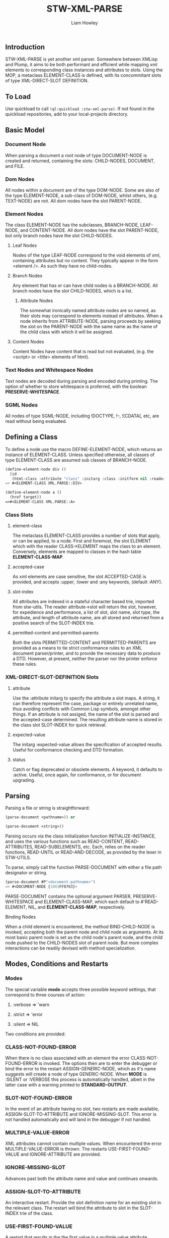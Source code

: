 #+LATEX_CLASS: stw-documentation
#+TITLE: STW-XML-PARSE
#+AUTHOR: Liam Howley

#+OPTIONS: toc

** Introduction

STW-XML-PARSE is yet another xml parser. Somewhere between XMLisp and Plump, it aims to be both performant and efficient while mapping xml elements to corresponding class instances and attributes to slots. Using the MOP, a metaclass ELEMENT-CLASS is defined, with its concommitant slots of type XML-DIRECT-SLOT DEFINITION.


** To Load

Use quickload to call ~(ql:quickload :stw-xml-parse)~. If not found in the quickload repositories, add to your local-projects directory.


** Basic Model

*** Document Node

When parsing a document a root node of type DOCUMENT-NODE is created and returned, containing the slots: CHILD-NODES, DOCUMENT, and FILE.

*** Dom Nodes

All nodes within a document are of the type DOM-NODE. Some are also of the type ELEMENT-NODE, a sub-class of DOM-NODE, whilst others, (e.g. TEXT-NODE) are not. All dom nodes have the slot PARENT-NODE.

*** Element Nodes

The class ELEMENT-NODE has the subclasses, BRANCH-NODE, LEAF-NODE, and CONTENT-NODE. All dom nodes have the slot PARENT-NODE, but only branch nodes have the slot CHILD-NODES.

**** Leaf Nodes

Nodes of the type LEAF-NODE correspond to the void elements of xml, containing attributes but no content. They typically appear in the form <element />. As such they have no child-nodes. 

**** Branch Nodes

Any element that has or can have child nodes is a BRANCH-NODE. All branch nodes have the slot CHILD-NODES, which is a list.

***** Attribute Nodes

The somewhat ironically named attribute nodes are so named, as their slots may correspond to elements instead of attributes. When a node inherits from ATTRIBUTE-NODE, parsing proceeds by seeking the slot on the PARENT-NODE with the same name as the name of the child class with which it will be assigned.

**** Content Nodes

Content Nodes have content that is read but not evaluated, (e.g. the <script> or <title> elements of html).

*** Text Nodes and Whitespace Nodes

Text nodes are decoded during parsing and encoded during printing. The option of whether to store whitespace is proferred, with the boolean *PRESERVE-WHITESPACE*.

*** SGML Nodes

All nodes of type SGML-NODE, including !DOCTYPE, !--, ![CDATA[, etc, are read without being evaluated.


** Defining a Class

To define a node use the macro DEFINE-ELEMENT-NODE, which returns an instance of ELEMENT-CLASS. Unless specified otherwise, all classes of type ELEMENT-CLASS are assumed sub classes of BRANCH-NODE. 

#+BEGIN_SRC lisp
(define-element-node div ()
  (id
   (html-class :attribute "class" :initarg :class :initform nil :reader html-class)))
=> #<ELEMENT-CLASS XML.PARSE::DIV>

(define-element-node a ()
  (href target))
=>#<ELEMENT-CLASS XML.PARSE::A>
#+END_SRC

*** Class Slots

**** element-class

The metaclass ELEMENT-CLASS provides a number of slots that apply, or can be applied, to a node. First and foremost, the slot ELEMENT which with the reader CLASS->ELEMENT maps the class to an element. Conversely, elements are mapped to classes in the hash table *ELEMENT-CLASS-MAP*.

**** accepted-case

As xml elements are case sensitive, the slot ACCEPTED-CASE is provided, and accepts :upper, :lower and :any keywords, (default :ANY).

**** slot-index

All attributes are indexed in a stateful character based trie, imported from stw-utils. The reader attribute->slot will return the slot, however, for expedience and performance, a list of slot, slot name, slot type, the attribute, and length of attribute name, are all stored and returned from a positive search of the SLOT-INDEX trie.

**** permitted-content and permitted-parents

Both the slots PERMITTED-CONTENT and PERMITTED-PARENTS are provided as a means to tie strict conformance rules to an XML document parser/printer, and to provide the necessary data to produce a DTD. However, at present, neither the parser nor the printer enforce these rules.


*** XML-DIRECT-SLOT-DEFINITION Slots

**** attribute

Use the :attribute initarg to specify the attribute a slot maps. A string, it can therefore represent the case, package or entirely unrelated name, thus avoiding conflicts with Common Lisp symbols, amongst other things. If an attribute is not assiged, the name of the slot is parsed and the accepted-case determined. The resulting attribute name is stored in the class slot SLOT-INDEX for quick retrieval.

**** expected-value

The initarg :expected-value allows the specification of accepted results. Useful for conformance checking and DTD formation.

**** status

Catch or flag deprecated or obsolete elements. A keyword, it defaults to :active. Useful, once again, for conformance, or for document upgrading.



** Parsing

Parsing a file or string is straightforward:

#+BEGIN_SRC lisp
(parse-document <pathname>)) or

(parse-document <string>))
#+END_SRC


Parsing occurs via the class initialization function INITIALIZE-INSTANCE, and uses the various functions such as READ-CONTENT, READ-ATTRIBUTES, READ-SUBELEMENTS, etc. Each, relies on the reader functions, READ-UNTIL or READ-AND-DECODE, as provided by the lexer in STW-UTILS. 

To parse, simply call the function PARSE-DOCUMENT with either a file path designator or string.

#+BEGIN_SRC lisp
(parse-document #P"<document-pathname>")
=> #<DOCUMENT-NODE {1001FF8763}>
#+END_SRC

PARSE-DOCUMENT contains the optional argument PARSER, PRESERVE-WHITESPACE and ELEMENT-CLASS-MAP, which each default to #'READ-ELEMENT, NIL, and *ELEMENT-CLASS-MAP*, respectively.

**** Binding Nodes

When a child element is encountered, the method BIND-CHILD-NODE is invoked, accepting both the parent node and child node as arguments. At its most basic parent node is set as the child node's parent node, and the child node pushed to the CHILD-NODES slot of parent node. But more complex interactions can be readily devised with method specialization.


** Modes, Conditions and Restarts

*** Modes

The special variable *mode* accepts three possible keyword settings, that correspond to three courses of action:

1. :verbose => 'warn
   
2. :strict => 'error

3. :silent => NIL
   

Two conditions are provided:

*** CLASS-NOT-FOUND-ERROR

When there is no class associated with an element the error CLASS-NOT-FOUND-ERROR is invoked. The options then are to enter the debugger or bind the error to the restart ASSIGN-GENERIC-NODE, which as it's name suggests will create a node of type GENERIC-NODE. When *MODE* is :SILENT or :VERBOSE this process is automatically handled, albeit in the latter case with a warning printed to *STANDARD-OUTPUT*.

*** SLOT-NOT-FOUND-ERROR

In the event of an attribute having no slot, two restarts are made available, ASSIGN-SLOT-TO-ATTRIBUTE and IGNORE-MISSING-SLOT. This error is not handled automatically and will land in the debugger if not handled.

*** MULTIPLE-VALUE-ERROR

XML attributes cannot contain multiple values. When encountered the error MULTIPLE-VALUE-ERROR is thrown. The restarts USE-FIRST-FOUND-VALUE and IGNORE-ATTRIBUTE are provided. 

*** IGNORE-MISSING-SLOT

Advances past both the attribute name and value and continues onwards.

*** ASSIGN-SLOT-TO-ATTRIBUTE

An interactive restart. Provide the slot definition name for an existing slot in the relevant class. The restart will bind the attribute to slot in the SLOT-INDEX trie of the class.

*** USE-FIRST-FOUND-VALUE

A restart that results in the the first value in a multiple value attribute, assigned to a slot, while the rest are skipped over.

*** IGNORE-ATTRIBUTE

A restart that results in an attribute being entirely ignored when multiple values are encountered.


** Reading and Printing

Alongside standard parsing, invoking the function ~(set-reader)~ will create an altered READTABLE and bind it to the global variable *READTABLE*. SET-READER has an optional READER argument, a function, (default #'READ-XML), which is bound to the character #\<.

When ~(get-macro-character #\<)~ returns true, print-object calls the method serialize-object, thus printing an xml representation of a class and its children. By default the boolean *PRINT-CHILDNODES* => T. By setting it to nil, the representation is truncated.

Now when inspecting ~<a href='/some-url'>url</a>~ we see:

#+BEGIN_SRC
#<XML.PARSE:DOCUMENT-NODE {1003EAC093}>
--------------------
Class: #<STANDARD-CLASS XML.PARSE:DOCUMENT-NODE>
--------------------
 Group slots by inheritance [ ]
 Sort slots alphabetically  [X]

All Slots:
[ ]  CHILD-NODES = (#<XML.TEST::A {1003EAC183}>)
[ ]  DOCUMENT    = "<a href='/some-url'>url</a>
"
[ ]  FILE        = NIL
#+END_SRC

Similarly:

#+BEGIN_SRC lisp
(make-instance 'a :href "/some-url" :child-nodes (make-instance 'text-node :text "url"))
 => <a href='/some-url'>url</a>
#+END_SRC

To close the reader and return to the initial *READTABLE* call ~(remove-reader)~. 

#+BEGIN_SRC lisp
(make-instance 'a :href "/some-url" :child-nodes (make-instance 'text-node :text "url"))
 => #<A {1004547EC3}>
#+END_SRC


** Query Functions

**** clone-node

Accepts a node. Returns a unique copy. Uses the read feature of STW-XML-PARSE to write and then read the node back in. All non-constant values are distinct from the original.

**** find-ancestor-node

Accepts a node, ancestor (type), and limiting node (type). Returns the first node that matches the type of the ancestor node.

**** walk-tree

Recursively walk a trie. If predicate is matched collect the node. With optional from-end.

**** retrieve-comments

Return all comments.

**** retrieve-text-nodes

Return all text nodes for node, with optional filter. Filter if supplied must be a function that accepts one text-node as an argument.

**** retrieve-text-nodes-from-parents

Return all text-nodes for node where the parent-node is of a type specified in the argument parents.
  
**** retrieve-text-nodes-with-token

Return all text nodes containing token.
  
**** retrieve-text-nodes-with-tokens

Return all text nodes containing any of the specified tokens (&rest tokens).

**** retrieve-text-nodes-with-all-tokens

Return all text nodes containing all tokens (&rest tokens).

**** get-elements-by-tagname

Return all elements with the specified tagname.

**** get-element-with-attribute

Return the first element that contains attribute.

**** get-element-with-attributes

Return the first element that contains all attributes (&rest attributes).

**** get-elements-with-attribute

Return all elements that contain attribute.

**** get-elements-with-attributes

Return all elements that contain all attributes.

**** get-element-with-attribute-value

Return the first element that contains the attribute and one-of of attribute-values (&rest attribute-values).

**** get-element-with-attribute-values

Return the first element that contains the attribute and each of attribute-values (&rest attribute-values).

**** get-elements-with-attribute-value

Return all elements that contain the attribute and any of attribute-values (&rest attribute-values).

**** get-elements-with-attribute-values

Return all elements that contain the attribute and all of attribute-values (&rest attribute-values).

**** get-next-sibling

Return the next element in nodelist.

**** get-previous-sibling

Return the previous element in nodelist.

**** query-select

Given a starting-node and a predicate, query-select returns the first node that matches.

**** query-select-all

Given a starting-node and a predicate, query-select-all returns all matching nodes.

**** remove-node

Remove node from nodelist.

**** add-node

Add node to nodelist.

**** insert-before

Insert node-to-insert before node in nodelist.

**** insert-after

Insert node-to-insert after node in nodelist.

**** first-child

Return first child in node.

**** last-child

Return last child in node.

**** first-of-type

Return first child of type in node.

**** last-of-type

Return last child of type in node.


** To Do

- Provide optional rule checks on, e.g. PERMITTED-PARENTS, or PERMITTED-CONTENTS, to ensure conformance.

- Create DTD parser / printer.
